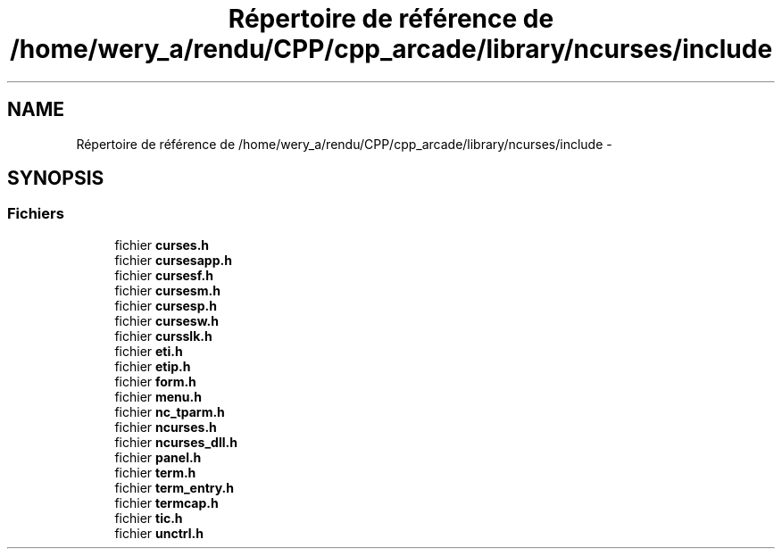.TH "Répertoire de référence de /home/wery_a/rendu/CPP/cpp_arcade/library/ncurses/include" 3 "Mercredi 30 Mars 2016" "Version 1" "Arcade" \" -*- nroff -*-
.ad l
.nh
.SH NAME
Répertoire de référence de /home/wery_a/rendu/CPP/cpp_arcade/library/ncurses/include \- 
.SH SYNOPSIS
.br
.PP
.SS "Fichiers"

.in +1c
.ti -1c
.RI "fichier \fBcurses\&.h\fP"
.br
.ti -1c
.RI "fichier \fBcursesapp\&.h\fP"
.br
.ti -1c
.RI "fichier \fBcursesf\&.h\fP"
.br
.ti -1c
.RI "fichier \fBcursesm\&.h\fP"
.br
.ti -1c
.RI "fichier \fBcursesp\&.h\fP"
.br
.ti -1c
.RI "fichier \fBcursesw\&.h\fP"
.br
.ti -1c
.RI "fichier \fBcursslk\&.h\fP"
.br
.ti -1c
.RI "fichier \fBeti\&.h\fP"
.br
.ti -1c
.RI "fichier \fBetip\&.h\fP"
.br
.ti -1c
.RI "fichier \fBform\&.h\fP"
.br
.ti -1c
.RI "fichier \fBmenu\&.h\fP"
.br
.ti -1c
.RI "fichier \fBnc_tparm\&.h\fP"
.br
.ti -1c
.RI "fichier \fBncurses\&.h\fP"
.br
.ti -1c
.RI "fichier \fBncurses_dll\&.h\fP"
.br
.ti -1c
.RI "fichier \fBpanel\&.h\fP"
.br
.ti -1c
.RI "fichier \fBterm\&.h\fP"
.br
.ti -1c
.RI "fichier \fBterm_entry\&.h\fP"
.br
.ti -1c
.RI "fichier \fBtermcap\&.h\fP"
.br
.ti -1c
.RI "fichier \fBtic\&.h\fP"
.br
.ti -1c
.RI "fichier \fBunctrl\&.h\fP"
.br
.in -1c
